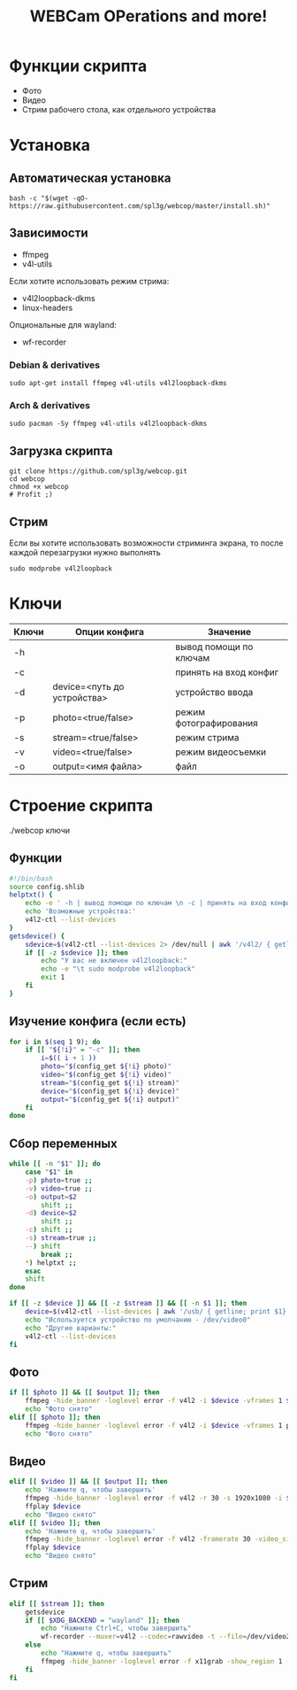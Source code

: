 #+title: WEBCam OPerations and more!
#+property: header-args :tangle webcop
#+auto_tangle: t
* Функции скрипта
 * Фото
 * Видео
 * Стрим рабочего стола, как отдельного устройства
* Установка
** Автоматическая установка
#+begin_src
bash -c "$(wget -qO- https://raw.githubusercontent.com/spl3g/webcop/master/install.sh)"
#+end_src
** Зависимости
- ffmpeg
- v4l-utils
Если хотите использовать режим стрима:
- v4l2loopback-dkms
- linux-headers
Опциональные для wayland:
- wf-recorder
*** Debian & derivatives
#+begin_src
sudo apt-get install ffmpeg v4l-utils v4l2loopback-dkms
#+end_src
*** Arch & derivatives
#+begin_src
sudo pacman -Sy ffmpeg v4l-utils v4l2loopback-dkms
#+end_src
** Загрузка скрипта
#+begin_src
git clone https://github.com/spl3g/webcop.git
cd webcop
chmod +x webcop
# Profit ;)
#+end_src
** Стрим
Если вы хотите использовать возможности стриминга экрана, то после каждой перезагрузки нужно выполнять
#+begin_src
sudo modprobe v4l2loopback
#+end_src
* Ключи
| Ключи | Опции конфига               | Значение               |
|-------+-----------------------------+------------------------|
| -h    |                             | вывод помощи по ключам |
| -c    |                             | принять на вход конфиг |
| -d    | device=<путь до устройства> | устройство ввода       |
| -p    | photo=<true/false>          | режим фотографирования |
| -s    | stream=<true/false>         | режим стрима           |
| -v    | video=<true/false>          | режим видеосъемки      |
| -o    | output=<имя файла>          | файл                   |
* Строение скрипта
./webcop ключи
** Функции
#+begin_src bash
#!/bin/bash
source config.shlib
helptxt() {
    echo -e ' -h | вывод помощи по ключам \n -c | принять на вход конфиг \n -p | режим фотографирования \n -v | режим видеосъемки \n -s | режим стрима \n -o | файл \n'
    echo 'Возможные устройства:'
    v4l2-ctl --list-devices
}
getsdevice() {
    sdevice=$(v4l2-ctl --list-devices 2> /dev/null | awk '/v4l2/ { getline; print $1}')
    if [[ -z $sdevice ]]; then
        echo "У вас не включен v4l2loopback:"
        echo -e "\t sudo modprobe v4l2loopback"
        exit 1
    fi
}
#+end_src

** Изучение конфига (если есть)
#+begin_src bash
for i in $(seq 1 9); do
    if [[ "${!i}" = "-c" ]]; then
        i=$(( i + 1 ))
        photo="$(config_get ${!i} photo)"
        video="$(config_get ${!i} video)"
        stream="$(config_get ${!i} stream)"
        device="$(config_get ${!i} device)"
        output="$(config_get ${!i} output)"
    fi
done
#+end_src

** Сбор переменных
#+begin_src bash
while [[ -n "$1" ]]; do
    case "$1" in
    -p) photo=true ;;
    -v) video=true ;;
    -o) output=$2
        shift ;;
    -d) device=$2
        shift ;;
    -c) shift ;;
    -s) stream=true ;;
    --) shift
        break ;;
    ,*) helptxt ;;
    esac
    shift
done

if [[ -z $device ]] && [[ -z $stream ]] && [[ -n $1 ]]; then
    device=$(v4l2-ctl --list-devices | awk '/usb/ { getline; print $1}')
    echo "Используется устройство по умолчанию - /dev/video0"
    echo "Другие варианты:"
    v4l2-ctl --list-devices
fi
#+end_src

** Фото
#+begin_src bash
if [[ $photo ]] && [[ $output ]]; then
    ffmpeg -hide_banner -loglevel error -f v4l2 -i $device -vframes 1 $output
    echo "Фото снято"
elif [[ $photo ]]; then
    ffmpeg -hide_banner -loglevel error -f v4l2 -i $device -vframes 1 photo.png
    echo "Фото снято"
#+end_src
** Видео
#+begin_src bash
elif [[ $video ]] && [[ $output ]]; then
    echo 'Нажмите q, чтобы завершить'
    ffmpeg -hide_banner -loglevel error -f v4l2 -r 30 -s 1920x1080 -i $device $output
    ffplay $device
    echo "Видео снято"
elif [[ $video ]]; then
    echo 'Нажмите q, чтобы завершить'
    ffmpeg -hide_banner -loglevel error -f v4l2 -framerate 30 -video_size 1920x1080 -i $device video.mp4
    ffplay $device
    echo "Видео снято"
#+end_src
** Стрим
#+begin_src bash
elif [[ $stream ]]; then
    getsdevice
    if [[ $XDG_BACKEND = "wayland" ]]; then
        echo "Нажмите Ctrl+C, чтобы завершить"
        wf-recorder --muxer=v4l2 --codec=rawvideo -t --file=/dev/video2 -x yuv420pq
    else
        echo "Нажмите q, чтобы завершить"
        ffmpeg -hide_banner -loglevel error -f x11grab -show_region 1 -framerate 25 -i $DISPLAY -vf format=yuv420p -f v4l2 /dev/video2
    fi
fi
#+end_src
